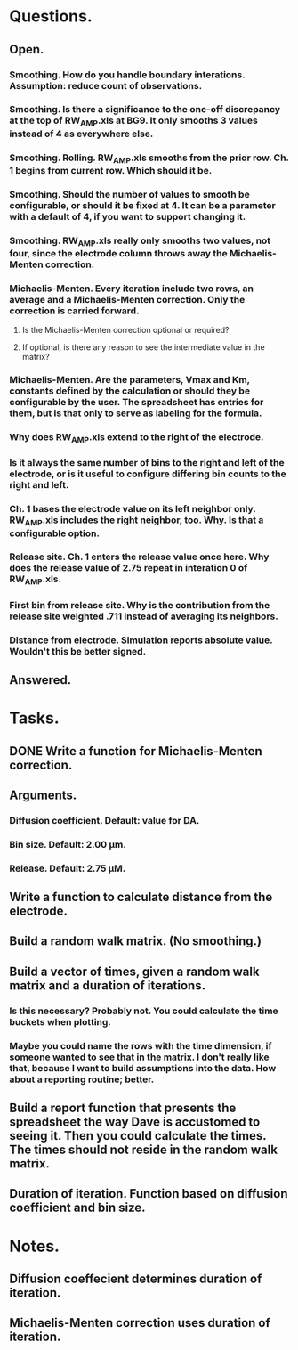 #+STARTUP: overview
#+STARTUP: indent

* Questions.
** Open.
*** Smoothing. How do you handle boundary interations. Assumption: reduce count of observations.
*** Smoothing. Is there a significance to the one-off discrepancy at the top of RW_AMP.xls at BG9. It only smooths 3 values instead of 4 as everywhere else.
*** Smoothing. Rolling. RW_AMP.xls smooths from the prior row. Ch. 1 begins from current row. Which should it be.
*** Smoothing. Should the number of values to smooth be configurable, or should it be fixed at 4. It can be a parameter with a default of 4, if you want to support changing it.
*** Smoothing. RW_AMP.xls really only smooths two values, not four, since the electrode column throws away the Michaelis-Menten correction.
*** Michaelis-Menten. Every iteration include two rows, an average and a Michaelis-Menten correction. Only the correction is carried forward.
**** Is the Michaelis-Menten correction optional or required?
**** If optional, is there any reason to see the intermediate value in the matrix?
*** Michaelis-Menten. Are the parameters, Vmax and Km, constants defined by the calculation or should they be configurable by the user. The spreadsheet has entries for them, but is that only to serve as labeling for the formula.
*** Why does RW_AMP.xls extend to the right of the electrode.
*** Is it always the same number of bins to the right and left of the electrode, or is it useful to configure differing bin counts to the right and left.
*** Ch. 1 bases the electrode value on its left neighbor only. RW_AMP.xls includes the right neighbor, too. Why. Is that a configurable option.
*** Release site. Ch. 1 enters the release value once here. Why does the release value of 2.75 repeat in interation 0 of RW_AMP.xls.
*** First bin from release site. Why is the contribution from the release site weighted .711 instead of averaging its neighbors.
*** Distance from electrode. Simulation reports absolute value. Wouldn't this be better signed.
** Answered.
* Tasks.
** DONE Write a function for Michaelis-Menten correction.
CLOSED: [2019-01-15 Tue 11:36]
** Arguments.
*** Diffusion coefficient. Default: value for DA.
*** Bin size. Default: 2.00 µm.
*** Release. Default: 2.75 µM.
** Write a function to calculate distance from the electrode.
** Build a random walk matrix. (No smoothing.)
** Build a vector of times, given a random walk matrix and a duration of iterations.
*** Is this necessary? Probably not. You could calculate the time buckets when plotting.
*** Maybe you could name the rows with the time dimension, if someone wanted to see that in the matrix. I don't really like that, because I want to build assumptions into the data. How about a reporting routine; better.
** Build a report function that presents the spreadsheet the way Dave is accustomed to seeing it. Then you could calculate the times. The times should not reside in the random walk matrix.
** Duration of iteration. Function based on diffusion coefficient and bin size.
* Notes.
** Diffusion coeffecient determines duration of iteration.
** Michaelis-Menten correction uses duration of iteration.
